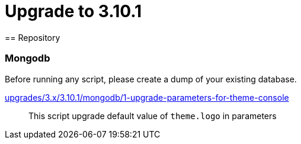 = Upgrade to 3.10.1
== Repository

=== Mongodb

Before running any script, please create a dump of your existing database.

https://raw.githubusercontent.com/gravitee-io/release/master/upgrades/3.x/3.10.1/mongodb/1-upgrade-parameters-for-theme-console[upgrades/3.x/3.10.1/mongodb/1-upgrade-parameters-for-theme-console]::
This script upgrade default value of `theme.logo` in parameters
